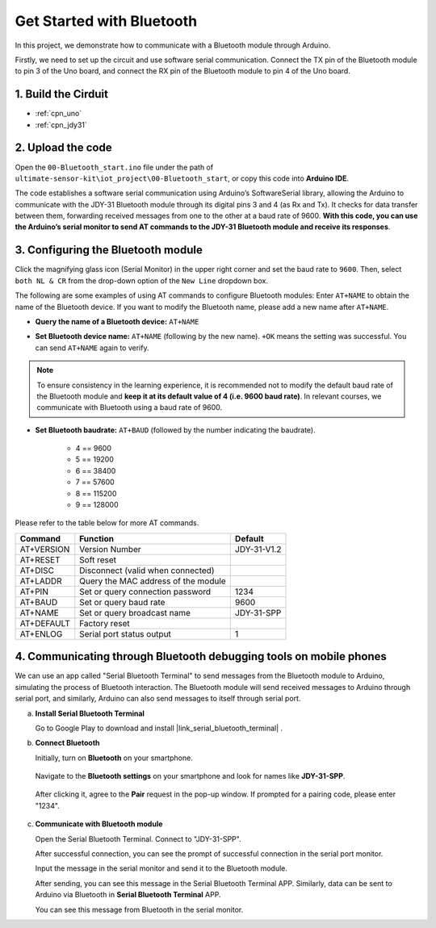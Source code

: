 .. _iot_Bluetooth_start:

Get Started with Bluetooth
=============================

In this project, we demonstrate how to communicate with a Bluetooth module through Arduino. 

Firstly, we need to set up the circuit and use software serial communication. Connect the TX pin of the Bluetooth module to pin 3 of the Uno board, and connect the RX pin of the Bluetooth module to pin 4 of the Uno board.

1. Build the Cirduit
-----------------------------

.. image:: img/00-Wiring_Bluetooth.png
    :width: 70%

* :ref:`cpn_uno`
* :ref:`cpn_jdy31`

2. Upload the code
-----------------------------

Open the ``00-Bluetooth_start.ino`` file under the path of ``ultimate-sensor-kit\iot_project\00-Bluetooth_start``, or copy this code into **Arduino IDE**.

The code establishes a software serial communication using Arduino’s SoftwareSerial library, allowing the Arduino to communicate with the JDY-31 Bluetooth module through its digital pins 3 and 4 (as Rx and Tx). It checks for data transfer between them, forwarding received messages from one to the other at a baud rate of 9600. **With this code, you can use the Arduino’s serial monitor to send AT commands to the JDY-31 Bluetooth module and receive its responses**.

.. raw:: html
    
    <iframe src=https://create.arduino.cc/editor/sunfounder01/d95650c4-ae16-42a2-bd4e-c43849b61941/preview?embed style="height:510px;width:100%;margin:10px 0" frameborder=0></iframe>


3. Configuring the Bluetooth module
-----------------------------------------

Click the magnifying glass icon (Serial Monitor) in the upper right corner and set the baud rate to ``9600``. Then, select ``both NL & CR`` from the drop-down option of the ``New Line`` dropdown box.

.. image:: img/new/00-bluetooth_serial_1_shadow.png 

The following are some examples of using AT commands to configure Bluetooth modules: Enter ``AT+NAME`` to obtain the name of the Bluetooth device. If you want to modify the Bluetooth name, please add a new name after ``AT+NAME``.

* **Query the name of a Bluetooth device:** ``AT+NAME`` 

  .. image:: img/00-bluetooth_serial_2.gif

* **Set Bluetooth device name:** ``AT+NAME`` (following by the new name). ``+OK`` means the setting was successful. You can send ``AT+NAME`` again to verify.

  .. image:: img/00-bluetooth_serial_3.gif 

.. note::
   To ensure consistency in the learning experience, it is recommended not to modify the default baud rate of the Bluetooth module and **keep it at its default value of 4 (i.e. 9600 baud rate)**. In relevant courses, we communicate with Bluetooth using a baud rate of 9600.

* **Set Bluetooth baudrate:** ``AT+BAUD`` (followed by the number indicating the baudrate). 

    * 4 == 9600
    * 5 == 19200
    * 6 == 38400
    * 7 == 57600
    * 8 == 115200
    * 9 == 128000

Please refer to the table below for more AT commands.

+------------+-------------------------------------+-------------+
|   Command  |               Function              |   Default   |
+============+=====================================+=============+
| AT+VERSION | Version Number                      | JDY-31-V1.2 |
+------------+-------------------------------------+-------------+
| AT+RESET   | Soft reset                          |             |
+------------+-------------------------------------+-------------+
| AT+DISC    | Disconnect (valid when connected)   |             |
+------------+-------------------------------------+-------------+
| AT+LADDR   | Query the MAC address of the module |             |
+------------+-------------------------------------+-------------+
| AT+PIN     | Set or query connection password    | 1234        |
+------------+-------------------------------------+-------------+
| AT+BAUD    | Set or query baud rate              | 9600        |
+------------+-------------------------------------+-------------+
| AT+NAME    | Set or query broadcast name         | JDY-31-SPP  |
+------------+-------------------------------------+-------------+
| AT+DEFAULT | Factory reset                       |             |
+------------+-------------------------------------+-------------+
| AT+ENLOG   | Serial port status output           | 1           |
+------------+-------------------------------------+-------------+

4. Communicating through Bluetooth debugging tools on mobile phones
-----------------------------------------------------------------------------------

We can use an app called "Serial Bluetooth Terminal" to send messages from the Bluetooth module to Arduino, simulating the process of Bluetooth interaction. The Bluetooth module will send received messages to Arduino through serial port, and similarly, Arduino can also send messages to itself through serial port.

a. **Install Serial Bluetooth Terminal**

   Go to Google Play to download and install |link_serial_bluetooth_terminal| .


b. **Connect Bluetooth**

   Initially, turn on **Bluetooth** on your smartphone.
   
      .. image:: img/new/09-app_1_shadow.png
         :width: 60%
         :align: center
   
   Navigate to the **Bluetooth settings** on your smartphone and look for names like **JDY-31-SPP**.
   
      .. image:: img/new/09-app_2_shadow.png
         :width: 60%
         :align: center
   
   After clicking it, agree to the **Pair** request in the pop-up window. If prompted for a pairing code, please enter "1234".
   
      .. image:: img/new/09-app_3_shadow.png
         :width: 60%
         :align: center
   

c. **Communicate with Bluetooth module**

   Open the Serial Bluetooth Terminal. Connect to "JDY-31-SPP".

   .. image:: img/new/00-bluetooth_serial_4_shadow.png 

   After successful connection, you can see the prompt of successful connection in the serial port monitor.

   .. image:: img/new/00-bluetooth_serial_5_shadow.png 

   Input the message in the serial monitor and send it to the Bluetooth module.

   .. image:: img/new/00-bluetooth_serial_6_shadow.png 

   After sending, you can see this message in the Serial Bluetooth Terminal APP. Similarly, data can be sent to Arduino via Bluetooth in **Serial Bluetooth Terminal** APP.

   .. image:: img/new/00-bluetooth_serial_7_shadow.png

   You can see this message from Bluetooth in the serial monitor.

   .. image:: img/new/00-bluetooth_serial_8_shadow.png  